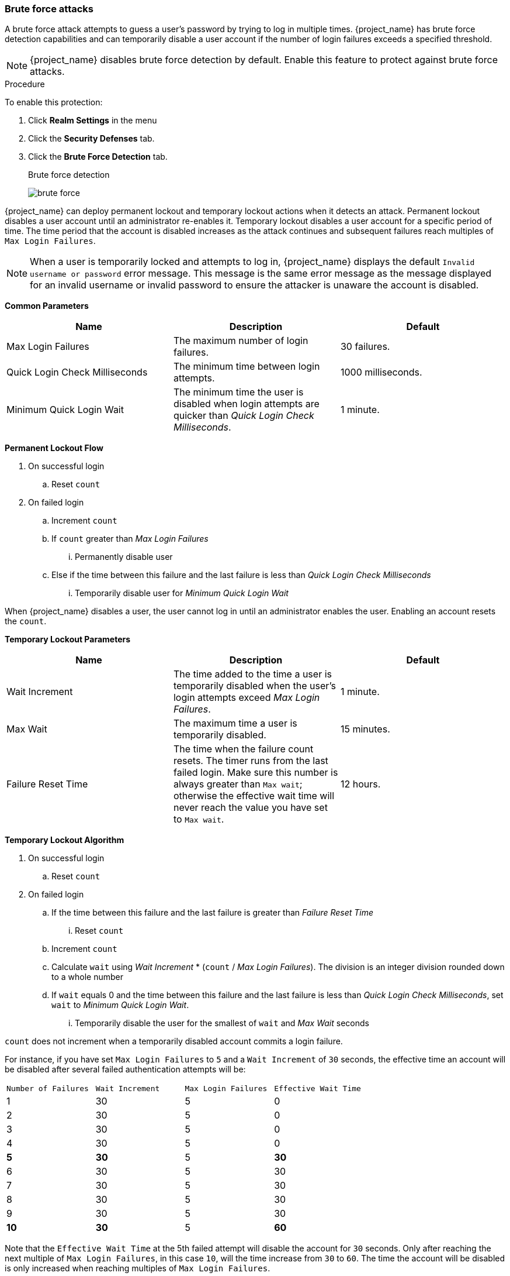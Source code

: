 
[[password-guess-brute-force-attacks]]
=== Brute force attacks

A brute force attack attempts to guess a user's password by trying to log in multiple times. {project_name} has brute force detection capabilities and can temporarily disable a user account if the number of login failures exceeds a specified threshold.

[NOTE]
====
{project_name} disables brute force detection by default. Enable this feature to protect against brute force attacks.
====

.Procedure

To enable this protection:

. Click *Realm Settings* in the menu
. Click the *Security Defenses* tab.
. Click the *Brute Force Detection* tab.
+
.Brute force detection
image:images/brute-force.png[]

{project_name} can deploy permanent lockout and temporary lockout actions when it detects an attack. Permanent lockout disables a user account until an administrator re-enables it. Temporary lockout disables a user account for a specific period of time.
The time period that the account is disabled increases as the attack continues and subsequent failures reach multiples of `Max Login Failures`.

[NOTE]
====
When a user is temporarily locked and attempts to log in, {project_name} displays the default `Invalid username or password` error message. This message is the same error message as the message displayed for an invalid username or invalid password to ensure the attacker is unaware the account is disabled.
====

*Common Parameters*

|===
|Name |Description |Default

|Max Login Failures
|The maximum number of login failures.
|30 failures.

|Quick Login Check Milliseconds
|The minimum time between login attempts.
|1000 milliseconds.

|Minimum Quick Login Wait
|The minimum time the user is disabled when login attempts are quicker than _Quick Login Check Milliseconds_.
|1 minute.

|===

*Permanent Lockout Flow*
====
. On successful login
.. Reset `count`
. On failed login
.. Increment `count`
.. If `count` greater than _Max Login Failures_
... Permanently disable user
.. Else if the time between this failure and the last failure is less than _Quick Login Check Milliseconds_
... Temporarily disable user for _Minimum Quick Login Wait_

When {project_name} disables a user, the user cannot log in until an administrator enables the user. Enabling an account resets the `count`.
====

*Temporary Lockout Parameters*

|===
|Name |Description |Default

|Wait Increment
|The time added to the time a user is temporarily disabled when the user's login attempts exceed _Max Login Failures_.
|1 minute.

|Max Wait
|The maximum time a user is temporarily disabled.
|15 minutes.

|Failure Reset Time
|The time when the failure count resets. The timer runs from the last failed login. Make sure this number is always greater than `Max wait`; otherwise the effective
wait time will never reach the value you have set to `Max wait`.
|12 hours.

|===

*Temporary Lockout Algorithm*
====
. On successful login
.. Reset `count`
. On failed login
.. If the time between this failure and the last failure is greater than _Failure Reset Time_
... Reset `count`
.. Increment `count`
.. Calculate `wait` using _Wait Increment_ * (`count` / _Max Login Failures_). The division is an integer division rounded down to a whole number
.. If `wait` equals 0 and the time between this failure and the last failure is less than _Quick Login Check Milliseconds_, set `wait` to _Minimum Quick Login Wait_.
... Temporarily disable the user for the smallest of `wait` and _Max Wait_ seconds

`count` does not increment when a temporarily disabled account commits a login failure.
====

For instance, if you have set `Max Login Failures` to `5` and a `Wait Increment` of `30` seconds, the effective time an account will be disabled after several failed authentication attempts will be:

[cols="1,1,1,1"]
|===
|`Number of Failures` | `Wait Increment`  | `Max Login Failures` | `Effective Wait Time`
|1 |30 | 5 | 0
|2 |30 | 5 | 0
|3 |30 | 5 | 0
|4 |30 | 5 | 0
|**5** |**30** | 5 | **30**
|6 |30 | 5 | 30
|7 |30 | 5 | 30
|8 |30 | 5 | 30
|9 |30 | 5 | 30
|**10** |**30** | 5 | **60**
|===

Note that the `Effective Wait Time` at the 5th failed attempt will disable the account for `30` seconds. Only after reaching
the next multiple of `Max Login Failures`, in this case `10`, will the time increase from `30` to `60`. The time the account will be disabled
is only increased when reaching multiples of `Max Login Failures`.

The downside of {project_name} brute force detection is that the server becomes vulnerable to denial of service attacks. When implementing a denial of service attack, an attacker can attempt to log in by guessing passwords for any accounts it knows and eventually causing {project_name} to disable the accounts.

Consider using intrusion prevention software (IPS). {project_name} logs every login failure and client IP address failure. You can point the IPS to the {project_name} server's log file, and the IPS can modify firewalls to block connections from these IP addresses.

==== Password policies

Ensure you have a complex password policy to force users to choose complex passwords. See the <<_password-policies, Password Policies>> chapter for more information. Prevent password guessing by setting up the {project_name} server to use one-time-passwords.
